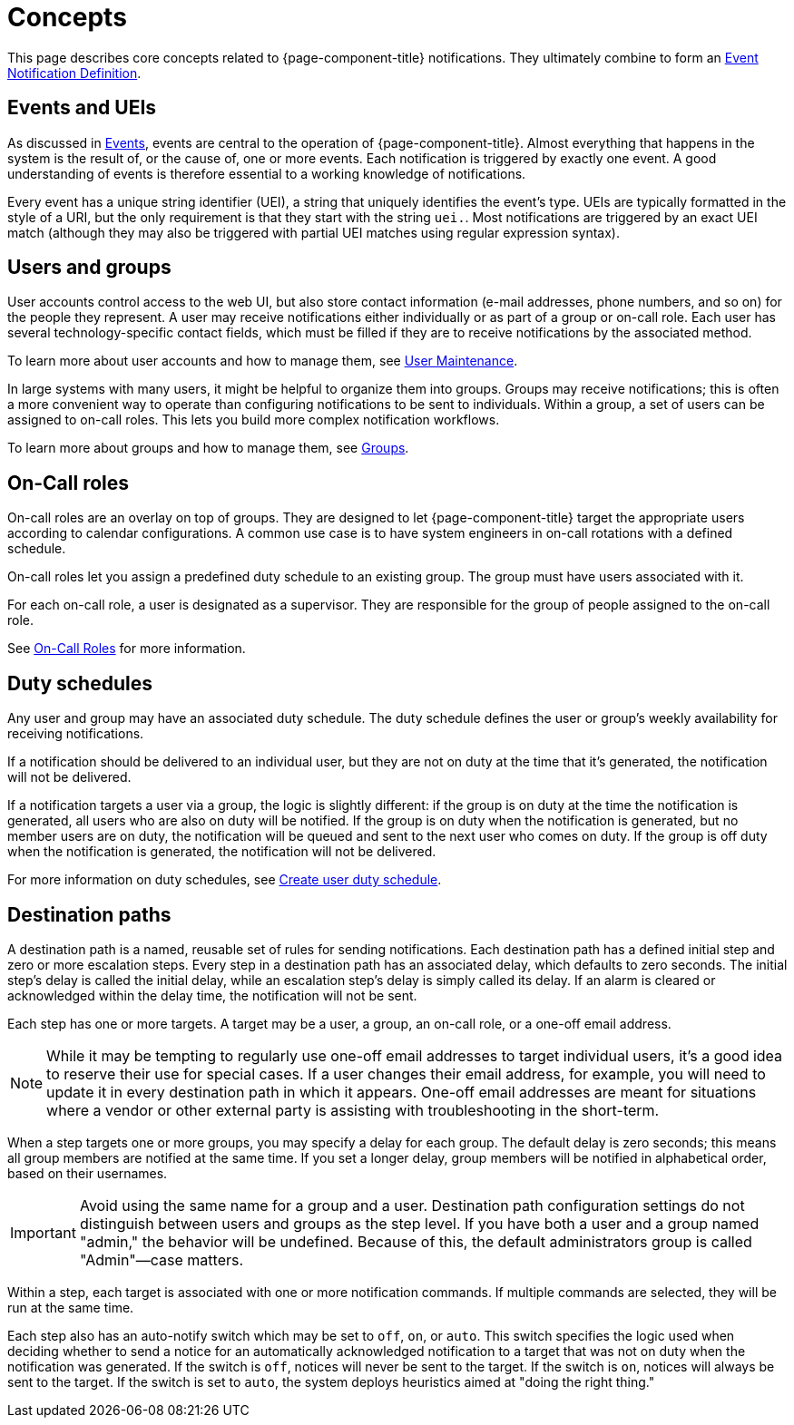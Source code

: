 
[[ga-notifications-concepts]]
= Concepts

This page describes core concepts related to {page-component-title} notifications.
They ultimately combine to form an xref:operation:deep-dive/events/event-definition.adoc[Event Notification Definition].

== Events and UEIs

As discussed in <<deep-dive/events/introduction.adoc#events, Events>>, events are central to the operation of {page-component-title}.
Almost everything that happens in the system is the result of, or the cause of, one or more events.
Each notification is triggered by exactly one event.
A good understanding of events is therefore essential to a working knowledge of notifications.

Every event has a unique string identifier (UEI), a string that uniquely identifies the event's type.
UEIs are typically formatted in the style of a URI, but the only requirement is that they start with the string `uei.`.
Most notifications are triggered by an exact UEI match (although they may also be triggered with partial UEI matches using regular expression syntax).

== Users and groups

User accounts control access to the web UI, but also store contact information (e-mail addresses, phone numbers, and so on) for the people they represent.
A user may receive notifications either individually or as part of a group or on-call role.
Each user has several technology-specific contact fields, which must be filled if they are to receive notifications by the associated method.

To learn more about user accounts and how to manage them, see xref:operation:deep-dive/user-management/user-maintenance.adoc[User Maintenance].

In large systems with many users, it might be helpful to organize them into groups.
Groups may receive notifications; this is often a more convenient way to operate than configuring notifications to be sent to individuals.
Within a group, a set of users can be assigned to on-call roles.
This lets you build more complex notification workflows.

To learn more about groups and how to manage them, see xref:operation:deep-dive/user-management/user-groups.adoc[Groups].

== On-Call roles

On-call roles are an overlay on top of groups.
They are designed to let {page-component-title} target the appropriate users according to calendar configurations.
A common use case is to have system engineers in on-call rotations with a defined schedule.

On-call roles let you assign a predefined duty schedule to an existing group.
The group must have users associated with it.

For each on-call role, a user is designated as a supervisor.
They are responsible for the group of people assigned to the on-call role.

See xref:operation:deep-dive/user-management/user-oncall.adoc[On-Call Roles] for more information.

== Duty schedules

Any user and group may have an associated duty schedule.
The duty schedule defines the user or group's weekly availability for receiving notifications.

If a notification should be delivered to an individual user, but they are not on duty at the time that it's generated, the notification will not be delivered.

If a notification targets a user via a group, the logic is slightly different: if the group is on duty at the time the notification is generated, all users who are also on duty will be notified.
If the group is on duty when the notification is generated, but no member users are on duty, the notification will be queued and sent to the next user who comes on duty.
If the group is off duty when the notification is generated, the notification will not be delivered.

For more information on duty schedules, see xref:deep-dive/user-management/user-config.adoc#ga-user-schedule[Create user duty schedule].

== Destination paths

A destination path is a named, reusable set of rules for sending notifications.
Each destination path has a defined initial step and zero or more escalation steps.
Every step in a destination path has an associated delay, which defaults to zero seconds.
The initial step's delay is called the initial delay, while an escalation step's delay is simply called its delay.
If an alarm is cleared or acknowledged within the delay time, the notification will not be sent.

Each step has one or more targets.
A target may be a user, a group, an on-call role, or a one-off email address.

NOTE: While it may be tempting to regularly use one-off email addresses to target individual users, it's a good idea to reserve their use for special cases.
If a user changes their email address, for example, you will need to update it in every destination path in which it appears.
One-off email addresses are meant for situations where a vendor or other external party is assisting with troubleshooting in the short-term.

When a step targets one or more groups, you may specify a delay for each group.
The default delay is zero seconds; this means all group members are notified at the same time.
If you set a longer delay, group members will be notified in alphabetical order, based on their usernames.

IMPORTANT: Avoid using the same name for a group and a user.
Destination path configuration settings do not distinguish between users and groups as the step level.
If you have both a user and a group named "admin," the behavior will be undefined.
Because of this, the default administrators group is called "Admin"—case matters.

Within a step, each target is associated with one or more notification commands.
If multiple commands are selected, they will be run at the same time.

Each step also has an auto-notify switch which may be set to `off`, `on`, or `auto`.
This switch specifies the logic used when deciding whether to send a notice for an automatically acknowledged notification to a target that was not on duty when the notification was generated.
If the switch is `off`, notices will never be sent to the target.
If the switch is `on`, notices will always be sent to the target.
If the switch is set to `auto`, the system deploys heuristics aimed at "doing the right thing."
